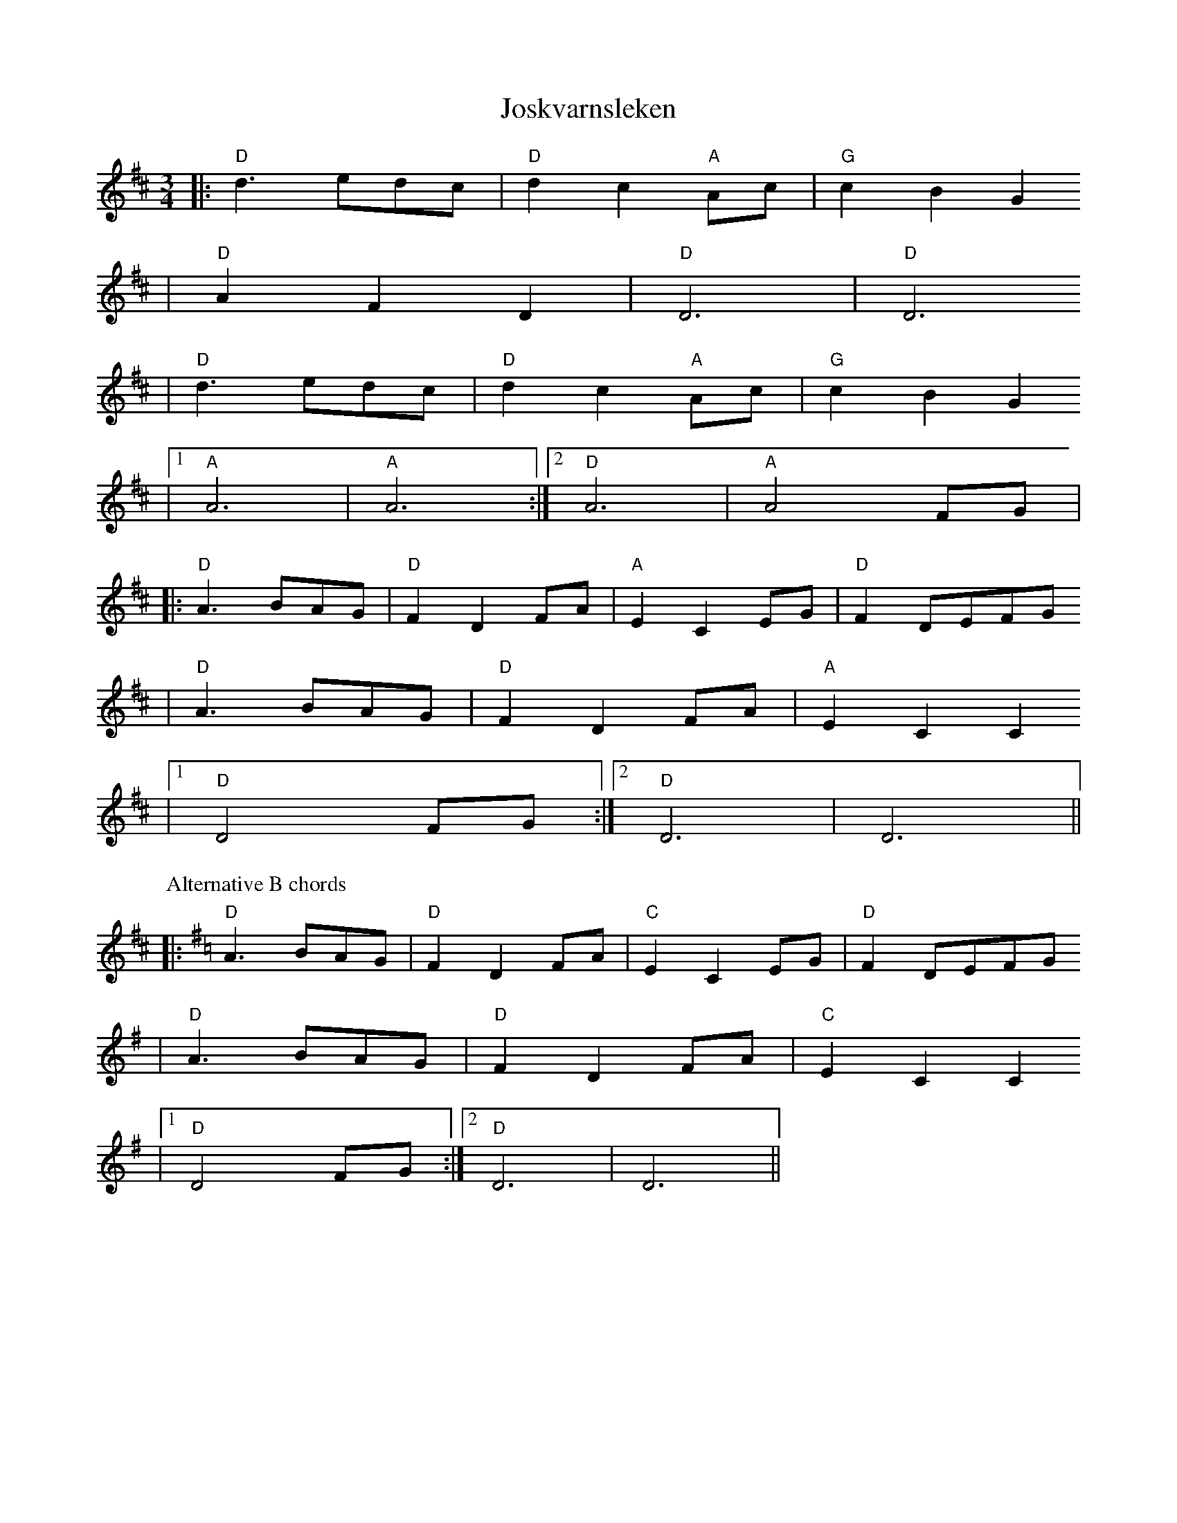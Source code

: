 X:5
T:Joskvarnsleken
R:vals
Z:taught by Roger Tallroth at Ramblewood (199?)
M:3/4
L:1/8
K:D
|: "D"d3 edc | "D"d2 c2 "A"Ac | "G"c2 B2 G2
| "D"A2 F2 D2 | "D"D6 | "D"D6
| "D"d3 edc | "D"d2 c2 "A"Ac | "G"c2 B2 G2
|[1 "A"A6 | "A"A6 :|[2 "D"A6 | "A"A4 FG |
|: "D"A3 BAG | "D"F2 D2 FA | "A"E2 C2 EG | "D"F2 DEFG
| "D"A3 BAG | "D"F2 D2 FA | "A"E2 C2 C2
|[1 "D"D4 FG :|[2 "D"D6 | D6 ||
P:Alternative B chords
K:Dmix
|: "D"A3 BAG | "D"F2 D2 FA | "C"E2 C2 EG | "D"F2 DEFG
| "D"A3 BAG | "D"F2 D2 FA | "C"E2 C2 C2
|[1 "D"D4 FG :|[2 "D"D6 | D6 ||
